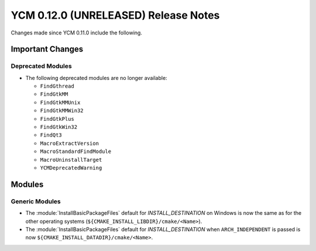 YCM 0.12.0 (UNRELEASED) Release Notes
*************************************

.. only:: html

  .. contents::

Changes made since YCM 0.11.0 include the following.

Important Changes
=================

Deprecated Modules
------------------

* The following deprecated modules are no longer available:

  - ``FindGthread``
  - ``FindGtkMM``
  - ``FindGtkMMUnix``
  - ``FindGtkMMWin32``
  - ``FindGtkPlus``
  - ``FindGtkWin32``
  - ``FindQt3``
  - ``MacroExtractVersion``
  - ``MacroStandardFindModule``
  - ``MacroUninstallTarget``
  - ``YCMDeprecatedWarning``

Modules
=======

Generic Modules
---------------

* The :module:`InstallBasicPackageFiles` default for `INSTALL_DESTINATION` on
  Windows is now the same as for the other operating systems
  (``${CMAKE_INSTALL_LIBDIR}/cmake/<Name>``).
* The :module:`InstallBasicPackageFiles` default for `INSTALL_DESTINATION` when
  ``ARCH_INDEPENDENT`` is passed is now
  ``${CMAKE_INSTALL_DATADIR}/cmake/<Name>``.
